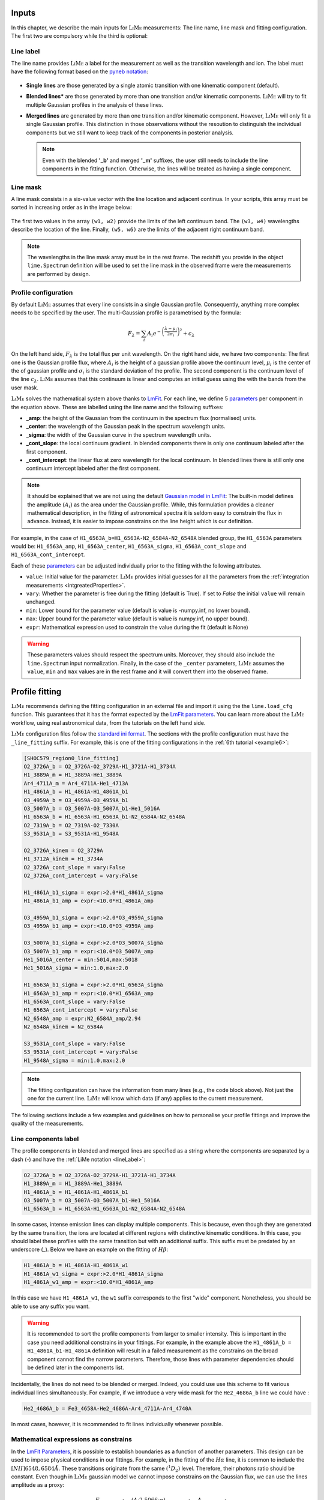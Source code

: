 .. _inputs:

======
Inputs
======

In this chapter, we describe the main inputs for :math:`\textsc{LiMe}` measurements: The line name, line mask
and fitting configuration. The first two are compulsory while the third is optional:

.. _lineLabel:

Line label
++++++++++

The line name provides :math:`\textsc{LiMe}` a label for the measurement as well as the transition wavelength and ion.
The label must have the following format based on the `pyneb notation <http://research.iac.es/proyecto/PyNeb//>`_:

  .. image:: ../_static/line_notation.png
    :scale: 40%
    :align: center

* **Single lines** are those generated by a single atomic transition with one kinematic component (default).

* **Blended lines*** are those generated by more than one transition and/or kinematic components. :math:`\textsc{LiMe}`
  will try to fit multiple Gaussian profiles in the analysis of these lines.

* **Merged lines** are generated by more than one transition and/or kinematic component. However, :math:`\textsc{LiMe}`
  will only fit a single Gaussian profile. This distinction in those observations without the resoution to distinguish
  the individual components but we still want to keep track of the components in posterior analysis.

  .. note::
     Even with the blended **'_b'** and merged **'_m'** suffixes, the user still needs to include the line components in
     the fitting function. Otherwise, the lines will be treated as having a single component.

.. _lineMask:

Line mask
+++++++++

A line mask consists in a six-value vector with the line location and adjacent continua. In your scripts, this array must
be sorted in increasing order as in the image below:

  .. image:: ../_static/mask_selection.jpg
    :align: center

The first two values in the array ``(w1, w2)`` provide the limits of the left continuum band. The ``(w3, w4)`` wavelengths
describe the location of the line. Finally, ``(w5, w6)`` are the limits of the adjacent right continuum band.

.. note::
    The wavelengths in the line mask array must be in the rest frame. The redshift you provide in the object
    ``lime.Spectrum`` definition will be used to set the line mask in the observed frame were the measurements are
    performed by design.

Profile configuration
+++++++++++++++++++++

By default :math:`\textsc{LiMe}` assumes that every line consists in a single Gaussian profile. Consequently, anything
more complex needs to be specified by the user. The multi-Gaussian profile is parametrised by the formula:

  .. math::

        F_{\lambda}=\sum_{i}A_{i}e^{-\left(\frac{\lambda-\mu_{i}}{2\sigma_{i}}\right)^{2}} + c_{\lambda}

On the left hand side, :math:`F_{\lambda}` is the total flux per unit wavelength. On the right hand side, we have two
components: The first one is the Gaussian profile flux, where :math:`A_{i}` is the height of a gaussian profile above
the continuum level, :math:`\mu_{i}` is the center of the of gaussian profile and :math:`\sigma_{i}` is the
standard deviation of the profile. The second component is the continuum level of the line :math:`c_{\lambda}`.
:math:`\textsc{LiMe}` assumes that this continuum is linear and computes an initial guess using the with the bands from
the user mask.

:math:`\textsc{LiMe}` solves the mathematical system above thanks to `LmFit <https://lmfit.github.io/lmfit-py/>`_.
For each line, we define 5 `parameters <https://lmfit.github.io/lmfit-py/parameters.html>`_ per component in the equation
above. These are labelled using the line name and the following suffixes:

.. _fitTerms:

* **_amp**: the height of the Gaussian from the continuum in the spectrum flux (normalised) units.
* **_center**: the wavelength of the Gaussian peak in the spectrum wavelength units.
* **_sigma**: the width of the Gaussian curve in the spectrum wavelength units.
* **_cont_slope**: the local continuum gradient. In blended components there is only one continuum labeled after the first
  component.
* **_cont_intercept**: the linear flux at zero wavelength for the local continuum. In blended lines there is still only
  one continuum intercept labeled after the first component.

.. note::
   It should be explained that we are not using the default `Gaussian model in LmFit <https://lmfit.github.io/lmfit-py/builtin_models.html#lmfit.models.GaussianModel>`_:
   The built-in model defines the amplitude :math:`(A_{i})` as the area under the Gaussian profile. While, this formulation
   provides a cleaner mathematical description, in the fitting of astronomical spectra it is seldom easy to constrain
   the flux in advance. Instead, it is easier to impose constrains on the line height which is our definition.

For example, in the case of ``H1_6563A_b=H1_6563A-N2_6584A-N2_6548A`` blended group, the ``H1_6563A`` parameters would
be: ``H1_6563A_amp``, ``H1_6563A_center``, ``H1_6563A_sigma``, ``H1_6563A_cont_slope`` and ``H1_6563A_cont_intercept``.

Each of these `parameters <https://lmfit.github.io/lmfit-py/parameters.html>`_  can be adjusted individually prior to the
fitting with the following attributes.

* ``value``: Initial value for the parameter. :math:`\textsc{LiMe}` provides initial guesses for all the parameters
  from the :ref:`integration measurements <intgreatedProperties>`.
* ``vary``: Whether the parameter is free during the fitting (default is True). If set to *False* the initial ``value`` will
  remain unchanged.
* ``min``: Lower bound for the parameter value (default is value is -numpy.inf, no lower bound).
* ``max``: Upper bound for the parameter value (default is value is numpy.inf, no upper bound).
* ``expr``: Mathematical expression used to constrain the value during the fit (default is None)

.. warning::
   These parameters values should respect the spectrum units. Moreover, they should also include the ``lime.Spectrum``
   input normalization. Finally, in the case of the ``_center`` parameters, :math:`\textsc{LiMe}` assumes the ``value``,
   ``min`` and ``max`` values are in the rest frame and it will convert them into the observed frame.

.. _profileFitting:

===============
Profile fitting
===============

:math:`\textsc{LiMe}` recommends defining the fitting configuration in an external file and import it using the
the ``lime.load_cfg`` function. This guarantees that it has the format expected by the `LmFit parameters <https://lmfit.github.io/lmfit-py/parameters.html>`_.
You can learn more about the :math:`\textsc{LiMe}` workflow, using real astronomical data, from the tutorials on the left
hand side.

:math:`\textsc{LiMe}` configuration files follow the `standard ini format <https://en.wikipedia.org/wiki/INI_file>`_. The
sections with the profile configuration must have the ``_line_fitting`` suffix. For example, this is one of the fitting
configurations in the :ref:`6th tutorial <example6>`:

.. code-block::

    [SHOC579_region0_line_fitting]
    O2_3726A_b = O2_3726A-O2_3729A-H1_3721A-H1_3734A
    H1_3889A_m = H1_3889A-He1_3889A
    Ar4_4711A_m = Ar4_4711A-He1_4713A
    H1_4861A_b = H1_4861A-H1_4861A_b1
    O3_4959A_b = O3_4959A-O3_4959A_b1
    O3_5007A_b = O3_5007A-O3_5007A_b1-He1_5016A
    H1_6563A_b = H1_6563A-H1_6563A_b1-N2_6584A-N2_6548A
    O2_7319A_b = O2_7319A-O2_7330A
    S3_9531A_b = S3_9531A-H1_9548A

    O2_3726A_kinem = O2_3729A
    H1_3712A_kinem = H1_3734A
    O2_3726A_cont_slope = vary:False
    O2_3726A_cont_intercept = vary:False

    H1_4861A_b1_sigma = expr:>2.0*H1_4861A_sigma
    H1_4861A_b1_amp = expr:<10.0*H1_4861A_amp

    O3_4959A_b1_sigma = expr:>2.0*O3_4959A_sigma
    O3_4959A_b1_amp = expr:<10.0*O3_4959A_amp

    O3_5007A_b1_sigma = expr:>2.0*O3_5007A_sigma
    O3_5007A_b1_amp = expr:<10.0*O3_5007A_amp
    He1_5016A_center = min:5014,max:5018
    He1_5016A_sigma = min:1.0,max:2.0

    H1_6563A_b1_sigma = expr:>2.0*H1_6563A_sigma
    H1_6563A_b1_amp = expr:<10.0*H1_6563A_amp
    H1_6563A_cont_slope = vary:False
    H1_6563A_cont_intercept = vary:False
    N2_6548A_amp = expr:N2_6584A_amp/2.94
    N2_6548A_kinem = N2_6584A

    S3_9531A_cont_slope = vary:False
    S3_9531A_cont_intercept = vary:False
    H1_9548A_sigma = min:1.0,max:2.0

.. note::
   The fitting configuration can have the information from many lines (e.g., the code block above). Not just the one for
   the current line. :math:`\textsc{LiMe}` will know which data (if any) applies to the current measurement.

The following sections include a few examples and guidelines on how to personalise your profile fittings and improve the
quality of the measurements.

Line components label
+++++++++++++++++++++

The profile components in blended and merged lines are specified as a string where the components are separated by a
dash (-) and have the :ref:`LiMe notation <lineLabel>`:

.. code-block::

    O2_3726A_b = O2_3726A-O2_3729A-H1_3721A-H1_3734A
    H1_3889A_m = H1_3889A-He1_3889A
    H1_4861A_b = H1_4861A-H1_4861A_b1
    O3_5007A_b = O3_5007A-O3_5007A_b1-He1_5016A
    H1_6563A_b = H1_6563A-H1_6563A_b1-N2_6584A-N2_6548A

In some cases, intense emission lines can display multiple components. This is because, even though they are generated by
the same transition, the ions are located at different regions with distinctive kinematic conditions. In this case, you
should label these profiles with the same transition but with an additional suffix. This suffix must be predated by an
underscore (_). Below we have an example on the fitting of :math:`H\beta`:

.. code-block::

    H1_4861A_b = H1_4861A-H1_4861A_w1
    H1_4861A_w1_sigma = expr:>2.0*H1_4861A_sigma
    H1_4861A_w1_amp = expr:<10.0*H1_4861A_amp

.. image:: ../_static/9_fitting_Hbeta_wide_fitting.png
   :align: center

In this case we have ``H1_4861A_w1``, the ``w1`` suffix corresponds to the first "wide" component. Nonetheless, you should
be able to use any suffix you want.

.. warning::

   It is recommended to sort the profile components from larger to smaller intensity. This is important in the case you
   need additional constrains in your fittings. For example, in the example above the ``H1_4861A_b = H1_4861A_b1-H1_4861A``
   definition will result in a failed measurement as the constrains on the broad component cannot find the narrow
   parameters. Therefore, those lines with parameter dependencies should be defined later in the components list.

Incidentally, the lines do not need to be blended or merged. Indeed, you could use use this scheme to fit various individual
lines simultaneously. For example, if we introduce a very wide mask for the ``He2_4686A_b`` line we could have :

.. code-block::

    He2_4686A_b = Fe3_4658A-He2_4686A-Ar4_4711A-Ar4_4740A

.. image:: ../_static/9_fitting_multiple_lines.png
   :align: center

In most cases, however, it is recommended to fit lines individually whenever possible.

Mathematical expressions as constrains
++++++++++++++++++++++++++++++++++++++

In the `LmFit Parameters <https://lmfit.github.io/lmfit-py/parameters.html>`_, it is possible to establish boundaries as
a function of another parameters. This design can be used to impose physical conditions in our fittings. For example,
in the fitting of the :math:`H\alpha` line, it is common to include the :math:`[NII]6548,6584\AA`. These transitions originate
from the same :math:`\left(^{1}D_{2}\right)` level. Therefore, their photons ratio should be constant. Even though in
:math:`\textsc{LiMe}` gaussian model we cannot impose constrains on the Gaussian flux, we can use the lines amplitude
as a proxy:

  .. math::

        \frac{F_{\left[NII\right]6584\text{Å}}}{F_{\left[NII\right]6548\text{Å}}}=\frac{\left(A\cdot2.5066\cdot\sigma\right)_{\left[NII\right]6584\text{Å}}}{\left(A\cdot2.5066\cdot\sigma\right)_{\left[NII\right]6548\text{Å}}}=\frac{A_{\left[NII\right]6584\text{Å}}}{A_{\left[NII\right]6548\text{Å}}}

where :math:`A` and :math:`\sigma` are the Gaussian profile amplitude and standard deviation. It is a fair assumption that
the gas velocity dispersion is the same for transitions originating from the same ion. Consequently, the :math:`\sigma`
terms cancel out.

In the configuration file, the parameter :ref:`attributes <fitTerms>` are comma (,) separated and the key-value entries
are separated by a colon (:). For example:

.. code-block::

    H1_6563A_b = H1_6563A-H1_6563A_w1-N2_6584A-N2_6548A
    N2_6548A_amp = expr:N2_6584A_amp/2.94
    H1_6563A_w1_sigma = expr:>2.0*H1_6563A_sigma
    H1_6563A_w1_amp = expr:<10.0*H1_6563A_amp,min:0

.. image:: ../_static/9_fitting_expr_Halpha.png
   :align: center

In the fitting above we have included three expression constrains. The first corresponds to the amplitude of ``N2_6548A``
as explained above. You may appreciate that these expression have the target line and gaussian parameter joined by an
underscore (_), hence ``N2_6548A_amp`` and ``N2_6584A_amp``.

Additionally, there are two constrains for the :math:`H\alpha` broad component (``H1_6563A_w1``). Both use the expression
attribute with the greater than (>) and less than (<) symbols along with a numerical value. In each parameter, these constrains
impose a softer boundary where their value can be greater or smaller than another parameter. This constrain is
particularly useful while defining broad components in large data sets. This way, you can make sure that the broad
component always has the same label :math:`\sigma`.

.. warning::

   The inequality syntax is part of the :math:`\textsc{LiMe}` implementation of `LmFit <https://lmfit.github.io/lmfit-py/>`_.
   In the current beta release only multiplication can be used along the inequality term. Please contact the author if
   you have any issue/request with this functionality.

Importing line kinematics
+++++++++++++++++++++++++

While the amplitude of an emission profile is dominated by the emissivity of the corresponding transition and the gas
physical conditions; its width is mostly dependant on the gas kinematics. Moreover, discrepancies with the rest frame
theoretical wavelength are also due to the gas kinematics.

Consequently, in some cases it is useful to constrain the line velocity dispersion (:math:`\sigma`) and radial velocity in
the line of sight (:math:`v_{r}`) from the measurements of another line. For example:

  .. math::

    \sigma_{A} = \sigma_{B}\\
    v_{r,\,A} = v_{r,\,B}

where *A* and *B* are two line labels and both :math:`v_{r}` and :math:`\sigma` are in velocity units (for example km per second).

Converting the equation system above to the spectrum wavelength units for the Gaussian profile fitting, we have:

  .. math::

    \sigma_{A} = \sigma_{B}\cdot\frac{\lambda_{A}}{\lambda_{B}}\left(\text{\AA}\right)\\
    \mu_{A} = \mu_{B}\cdot\frac{\lambda_{A}}{\lambda_{B}}\left(\text{Å}\right)

where :math:`\mu` and :math:`\lambda` are observed and theoretical transition wavelength respectively (taking into
consideration the object redshift).

In the configuration file, these two constrains can be set simultaneously with the *_kinem* suffix on the line importing
the kinematics. For example:

.. code-block::

    [tests_line_fitting]
    O2_3726A_b = O2_3726A-O2_3729A-H1_3721A-H1_3734A
    O2_3726A_kinem = O2_3729A
    H1_3721A_kinem = H1_6563A
    H1_3734A_kinem = H1_6563A

    O2_3726A_cont_slope = vary:False
    O2_3726A_cont_intercept = vary:False

.. image:: ../_static/9_kinem_O2_Halpha.png
   :align: center

In this case you have two types of imports: In the first case, we are imposing the gas kinematics of the ``O2_3729A`` line
on to the ``O2_3726A`` line: The four parameters are tied together during the fitting. In contrast, in the case of
``H1_3721A`` and ``H1_3734A`` we are coping the gas kinematics from a previous measurement of the :math:`H\alpha` line.
In this case, the initial values for the Gaussian profile width and location are fixed prior to the fitting. Both
approaches are equally valid, however, **for the second case, the parent line** (:math:`H\alpha`) **must be measured prior to this fitting**.

.. warning::

   In the fitting above, you can see that the continuum parameters are fixed. This is usually a good practice in cases,
   where the continuum masks are small or there is a weak broad component. Moreover, this also removes two dimensions
   from the fitting which should make easier the fitting of the Gaussian components.

